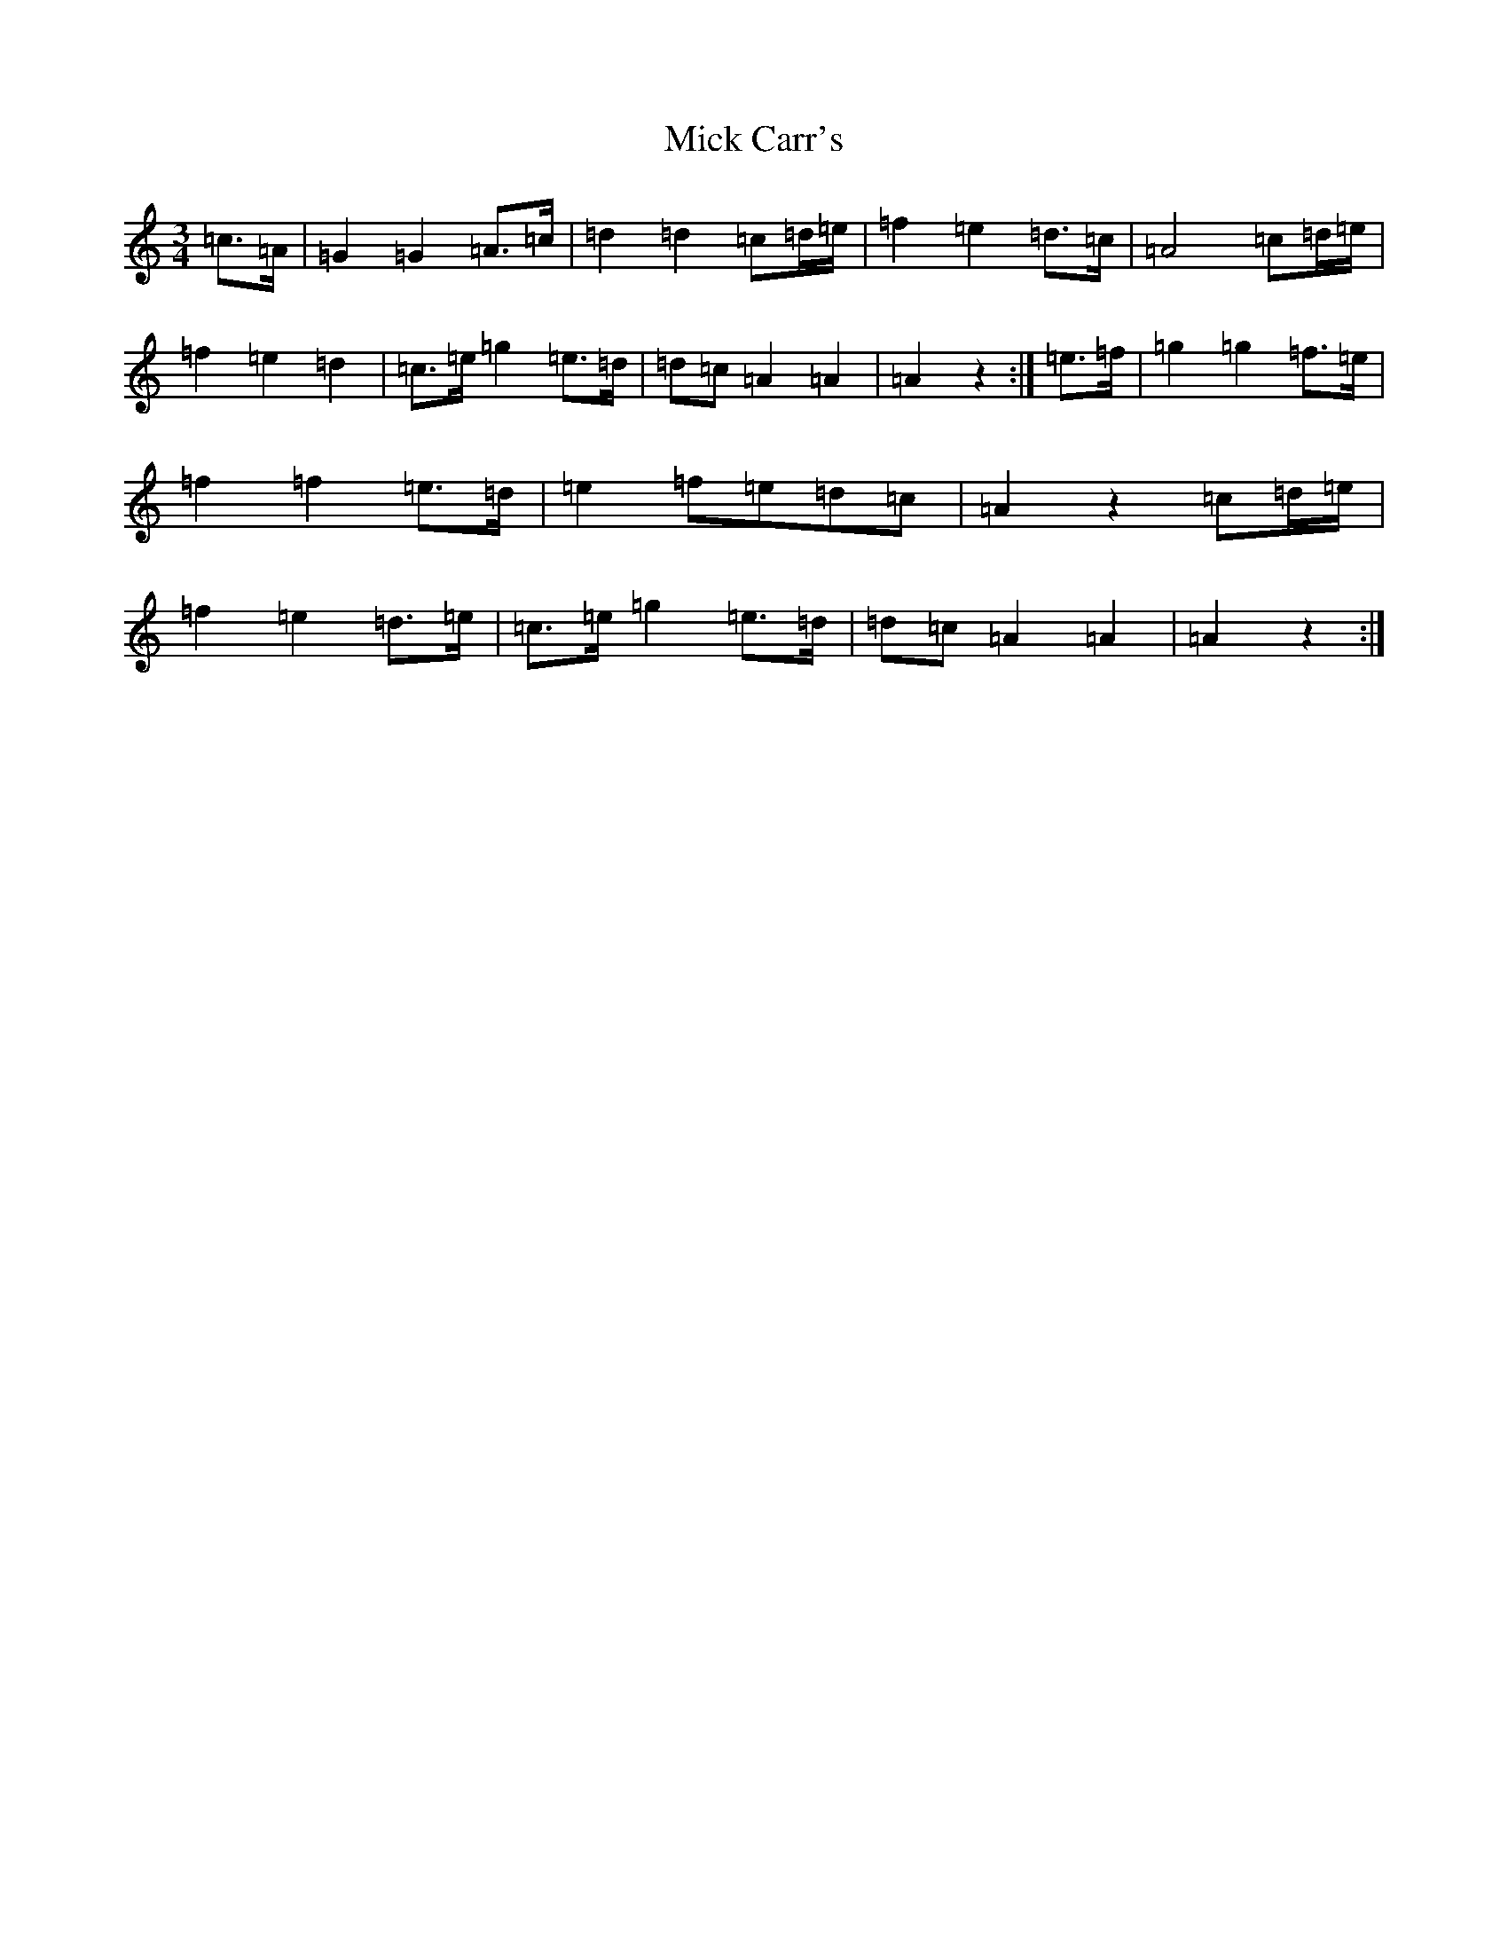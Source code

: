 X: 19724
T: Mick Carr's
S: https://thesession.org/tunes/3529#setting3529
Z: G Major
R: barndance
M:3/4
L:1/8
K: C Major
=c>=A|=G2=G2=A>=c|=d2=d2=c=d/2=e/2|=f2=e2=d>=c|=A4=c=d/2=e/2|=f2=e2=d2|=c>=e=g2=e>=d|=d=c=A2=A2|=A2z2:|=e>=f|=g2=g2=f>=e|=f2=f2=e>=d|=e2=f=e=d=c|=A2z2=c=d/2=e/2|=f2=e2=d>=e|=c>=e=g2=e>=d|=d=c=A2=A2|=A2z2:|